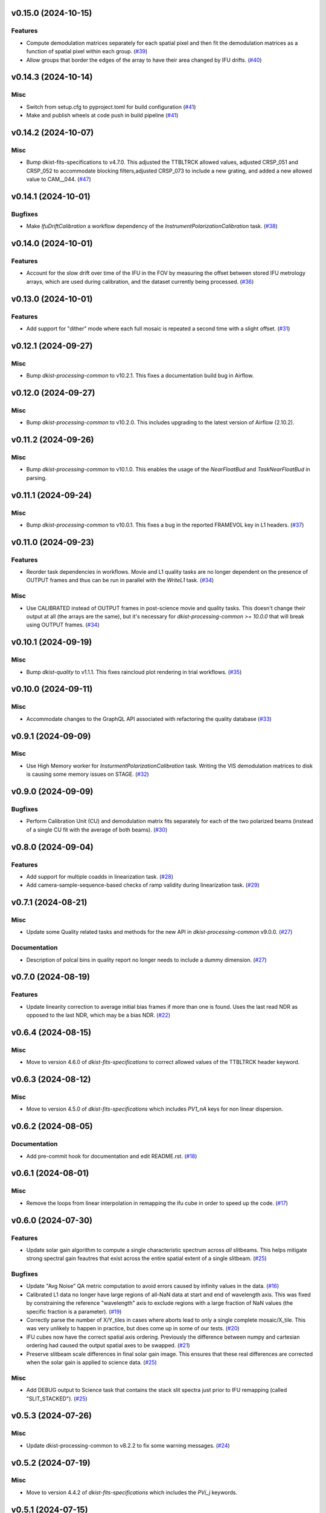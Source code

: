 v0.15.0 (2024-10-15)
====================

Features
--------

- Compute demodulation matrices separately for each spatial pixel and then fit the demodulation matrices as a function
  of spatial pixel within each group. (`#39 <https://bitbucket.org/dkistdc/dkist-processing-dlnirsp/pull-requests/39>`__)
- Allow groups that border the edges of the array to have their area changed by IFU drifts. (`#40 <https://bitbucket.org/dkistdc/dkist-processing-dlnirsp/pull-requests/40>`__)


v0.14.3 (2024-10-14)
====================

Misc
----

- Switch from setup.cfg to pyproject.toml for build configuration (`#41 <https://bitbucket.org/dkistdc/dkist-processing-dlnirsp/pull-requests/41>`__)
- Make and publish wheels at code push in build pipeline (`#41 <https://bitbucket.org/dkistdc/dkist-processing-dlnirsp/pull-requests/41>`__)


v0.14.2 (2024-10-07)
====================

Misc
----

- Bump dkist-fits-specifications to v4.7.0. This adjusted the TTBLTRCK allowed values, adjusted CRSP_051 and CRSP_052 to accommodate blocking filters,adjusted CRSP_073 to include a new grating, and added a new allowed value to CAM__044. (`#47 <https://bitbucket.org/dkistdc/dkist-processing-dlnirsp/pull-requests/47>`__)


v0.14.1 (2024-10-01)
====================

Bugfixes
--------

- Make `IfuDriftCalibration` a workflow dependency of the `InstrumentPolarizationCalibration` task. (`#38 <https://bitbucket.org/dkistdc/dkist-processing-dlnirsp/pull-requests/38>`__)


v0.14.0 (2024-10-01)
====================

Features
--------

- Account for the slow drift over time of the IFU in the FOV by measuring the offset between stored IFU metrology arrays,
  which are used during calibration, and the dataset currently being processed. (`#36 <https://bitbucket.org/dkistdc/dkist-processing-dlnirsp/pull-requests/36>`__)


v0.13.0 (2024-10-01)
====================

Features
--------

- Add support for "dither" mode where each full mosaic is repeated a second time with a slight offset. (`#31 <https://bitbucket.org/dkistdc/dkist-processing-dlnirsp/pull-requests/31>`__)


v0.12.1 (2024-09-27)
====================

Misc
----

- Bump `dkist-processing-common` to v10.2.1. This fixes a documentation build bug in Airflow.


v0.12.0 (2024-09-27)
====================

Misc
----

- Bump `dkist-processing-common` to v10.2.0. This includes upgrading to the latest version of Airflow (2.10.2).


v0.11.2 (2024-09-26)
====================

Misc
----

- Bump `dkist-processing-common` to v10.1.0. This enables the usage of the `NearFloatBud` and `TaskNearFloatBud` in parsing.


v0.11.1 (2024-09-24)
====================

Misc
----

- Bump `dkist-processing-common` to v10.0.1. This fixes a bug in the reported FRAMEVOL key in L1 headers. (`#37 <https://bitbucket.org/dkistdc/dkist-processing-dlnirsp/pull-requests/37>`__)


v0.11.0 (2024-09-23)
====================

Features
--------

- Reorder task dependencies in workflows. Movie and L1 quality tasks are no longer dependent on the presence of OUTPUT
  frames and thus can be run in parallel with the `WriteL1` task. (`#34 <https://bitbucket.org/dkistdc/dkist-processing-dlnirsp/pull-requests/34>`__)


Misc
----

- Use CALIBRATED instead of OUTPUT frames in post-science movie and quality tasks. This doesn't change their output at all
  (the arrays are the same), but it's necessary for `dkist-processing-common >= 10.0.0` that will break using OUTPUT frames. (`#34 <https://bitbucket.org/dkistdc/dkist-processing-dlnirsp/pull-requests/34>`__)


v0.10.1 (2024-09-19)
====================

Misc
----

- Bump `dkist-quality` to v1.1.1. This fixes raincloud plot rendering in trial workflows. (`#35 <https://bitbucket.org/dkistdc/dkist-processing-dlnirsp/pull-requests/35>`__)


v0.10.0 (2024-09-11)
====================

Misc
----

- Accommodate changes to the GraphQL API associated with refactoring the quality database (`#33 <https://bitbucket.org/dkistdc/dkist-processing-dlnirsp/pull-requests/33>`__)


v0.9.1 (2024-09-09)
===================

Misc
----

- Use High Memory worker for `InsturmentPolarizationCalibration` task.
  Writing the VIS demodulation matrices to disk is causing some memory issues on STAGE. (`#32 <https://bitbucket.org/dkistdc/dkist-processing-dlnirsp/pull-requests/32>`__)


v0.9.0 (2024-09-09)
===================

Bugfixes
--------

- Perform Calibration Unit (CU) and demodulation matrix fits separately for each of the two polarized beams (instead of a
  single CU fit with the average of both beams). (`#30 <https://bitbucket.org/dkistdc/dkist-processing-dlnirsp/pull-requests/30>`__)


v0.8.0 (2024-09-04)
===================

Features
--------

- Add support for multiple coadds in linearization task. (`#28 <https://bitbucket.org/dkistdc/dkist-processing-dlnirsp/pull-requests/28>`__)
- Add camera-sample-sequence-based checks of ramp validity during linearization task. (`#29 <https://bitbucket.org/dkistdc/dkist-processing-dlnirsp/pull-requests/29>`__)


v0.7.1 (2024-08-21)
===================

Misc
----

- Update some Quality related tasks and methods for the new API in `dkist-processing-common` v9.0.0. (`#27 <https://bitbucket.org/dkistdc/dkist-processing-dlnirsp/pull-requests/27>`__)


Documentation
-------------

- Description of polcal bins in quality report no longer needs to include a dummy dimension. (`#27 <https://bitbucket.org/dkistdc/dkist-processing-dlnirsp/pull-requests/27>`__)


v0.7.0 (2024-08-19)
===================

Features
--------

- Update linearity correction to average initial bias frames if more than one is found. Uses the last read NDR as opposed to the last NDR, which may be a bias NDR. (`#22 <https://bitbucket.org/dkistdc/dkist-processing-dlnirsp/pull-requests/22>`__)


v0.6.4 (2024-08-15)
===================

Misc
----

- Move to version 4.6.0 of `dkist-fits-specifications` to correct allowed values of the TTBLTRCK header keyword.


v0.6.3 (2024-08-12)
===================

Misc
----

- Move to version 4.5.0 of `dkist-fits-specifications` which includes `PV1_nA` keys for non linear dispersion.


v0.6.2 (2024-08-05)
===================

Documentation
-------------

- Add pre-commit hook for documentation and edit README.rst. (`#18 <https://bitbucket.org/dkistdc/dkist-processing-dlnirsp/pull-requests/18>`__)


v0.6.1 (2024-08-01)
===================

Misc
----

- Remove the loops from linear interpolation in remapping the ifu cube in order to speed up the code. (`#17 <https://bitbucket.org/dkistdc/dkist-processing-dlnirsp/pull-requests/17>`__)


v0.6.0 (2024-07-30)
===================

Features
--------

- Update solar gain algorithm to compute a single characteristic spectrum across *all* slitbeams. This helps mitigate
  strong spectral gain feautres that exist across the entire spatial extent of a single slitbeam. (`#25 <https://bitbucket.org/dkistdc/dkist-processing-dlnirsp/pull-requests/25>`__)


Bugfixes
--------

- Update "Avg Noise" QA metric computation to avoid errors caused by infinity values in the data. (`#16 <https://bitbucket.org/dkistdc/dkist-processing-dlnirsp/pull-requests/16>`__)
- Calibrated L1 data no longer have large regions of all-NaN data at start and end of wavelength axis. This was fixed by
  constraining the reference "wavelength" axis to exclude regions with a large fraction of NaN values (the specific fraction is a parameter). (`#19 <https://bitbucket.org/dkistdc/dkist-processing-dlnirsp/pull-requests/19>`__)
- Correctly parse the number of X/Y_tiles in cases where aborts lead to only a single complete mosaic/X_tile.
  This was very unlikely to happen in practice, but does come up in some of our tests. (`#20 <https://bitbucket.org/dkistdc/dkist-processing-dlnirsp/pull-requests/20>`__)
- IFU cubes now have the correct spatial axis ordering. Previously the difference between numpy and cartesian ordering
  had caused the output spatial axes to be swapped. (`#21 <https://bitbucket.org/dkistdc/dkist-processing-dlnirsp/pull-requests/21>`__)
- Preserve slitbeam scale differences in final solar gain image. This ensures that these real differences are corrected
  when the solar gain is applied to science data. (`#25 <https://bitbucket.org/dkistdc/dkist-processing-dlnirsp/pull-requests/25>`__)


Misc
----

- Add DEBUG output to Science task that contains the stack slit spectra just prior to IFU remapping (called "SLIT_STACKED"). (`#25 <https://bitbucket.org/dkistdc/dkist-processing-dlnirsp/pull-requests/25>`__)


v0.5.3 (2024-07-26)
===================

Misc
----

- Update dkist-processing-common to v8.2.2 to fix some warning messages. (`#24 <https://bitbucket.org/dkistdc/dkist-processing-dlnirsp/pull-requests/24>`__)


v0.5.2 (2024-07-19)
===================

Misc
----

- Move to version 4.4.2 of `dkist-fits-specifications` which includes the `PVi_j` keywords.


v0.5.1 (2024-07-15)
===================

Bugfixes
--------

- Use `TrialTeardown` task in trial workflow. This task sets the recipe run status to TRIALSUCCESS. (`#15 <https://bitbucket.org/dkistdc/dkist-processing-dlnirsp/pull-requests/15>`__)


v0.5.0 (2024-07-15)
===================

Features
--------

- L1 output files are now fully remapped IFU cubes! (`#8 <https://bitbucket.org/dkistdc/dkist-processing-dlnirsp/pull-requests/8>`__)
- Add trial workflow for processing data without activating downstream Data Center services. This is useful for
  making "official" L1 data for assessing the performance of the pipeline. (`#10 <https://bitbucket.org/dkistdc/dkist-processing-dlnirsp/pull-requests/10>`__)
- Add the `TransferDlnirspTrialData` task. This task is used to collect a set of file produced during a pipeline run
  and move them to a permanent location outside of the local (and ephemeral) scratch. (`#10 <https://bitbucket.org/dkistdc/dkist-processing-dlnirsp/pull-requests/10>`__)


Misc
----

- Build and upload the Manual Processing Worker (mpw) notebooks as part of the Bitbucket release pipeline. (`#11 <https://bitbucket.org/dkistdc/dkist-processing-dlnirsp/pull-requests/11>`__)
- Local trial workflows that don't depend on OBSERVE frames (solar-gain-as-science and polcal-as-science) now produce
  the full set of L1 outputs (except the inventory ASDF). (`#12 <https://bitbucket.org/dkistdc/dkist-processing-dlnirsp/pull-requests/12>`__)
- Bump `dkist-quality` to version 1.1.0. (`#14 <https://bitbucket.org/dkistdc/dkist-processing-dlnirsp/pull-requests/14>`__)


v0.4.0 (2024-07-12)
===================

Bugfixes
--------

- Correctly mock/populate OBS_IP_START_TIME in local trial workflows that don't use Observe frames. (`#9 <https://bitbucket.org/dkistdc/dkist-processing-dlnirsp/pull-requests/9>`__)


Misc
----

- Move to version 8.2.1 of `dkist-processing-common` which includes the publication of select private methods for documentation purposes. (`#13 <https://bitbucket.org/dkistdc/dkist-processing-dlnirsp/pull-requests/13>`__)


v0.3.0 (2024-07-01)
===================

Misc
----

- Move to version 8.1.0 of `dkist-processing-common` which includes an upgrade to airflow 2.9.2. (`#7 <https://bitbucket.org/dkistdc/dkist-processing-dlnirsp/pull-requests/7>`__)


v0.2.1 (2024-06-25)
===================

Misc
----

- Remove High Memory Worker requirement from `InstrumentPolarizationCalibration` task. (Should have been part of `PR #4 <https://bitbucket.org/dkistdc/dkist-processing-dlnirsp/pull-requests/4>`__)
- Pin `twine` to non-breaking version in BitBucket pipeline

v0.2.0 (2024-06-25)
===================

Features
--------

- Greatly reduce memory requirements of `InstrumentPolarizationCalibration` task (and speed it up a little bit, too). (`#4 <https://bitbucket.org/dkistdc/dkist-processing-dlnirsp/pull-requests/4>`__)


Misc
----

- Use `nd_left_matrix_multiply` from `dkist-processing-math` and remove the local Mixin that had this method. (`#1 <https://bitbucket.org/dkistdc/dkist-processing-dlnirsp/pull-requests/1>`__)
- Don't initialize a `parameters` object `DlnirspLinearityTaskBase`; we don't use parameters in Linearization. (`#1 <https://bitbucket.org/dkistdc/dkist-processing-dlnirsp/pull-requests/1>`__)
- Update for new usage of `_find_most_recent_past_value` now requiring `obs_ip_start_time` or explicit time.
- Use `asdf` codecs from `dkist-processing-common` instead of locally defined codecs (they were the same). (`#1 <https://bitbucket.org/dkistdc/dkist-processing-dlnirsp/pull-requests/1>`__)
- Use `ParameterArmIdMixin` and `_load_param_value_from_fits` from `dkist-processing-common` (they're identical). (`#1 <https://bitbucket.org/dkistdc/dkist-processing-dlnirsp/pull-requests/1>`__)
- Update all non-DKIST dependencies (and `dkist-processing-pac`) to current versions. (`#2 <https://bitbucket.org/dkistdc/dkist-processing-dlnirsp/pull-requests/2>`__)
- Remove crufty "build_docs" and "upload_docs" from setup.cfg. (`#2 <https://bitbucket.org/dkistdc/dkist-processing-dlnirsp/pull-requests/2>`__)
- Put `GroupIdMixin` on `DlnirspTaskBase` instead of using it separately for each Task class. This also helps
  soften the dependencies of the `CorrectionsMixin` on `GroupIdMixin` because now the presence of the `group_id_*` methods
  is guaranteed. (`#3 <https://bitbucket.org/dkistdc/dkist-processing-dlnirsp/pull-requests/3>`__)
- Use pre-defined `*Tag.task_FOO()` tags and controlled `TaskName.foo` values, when available. (`#5 <https://bitbucket.org/dkistdc/dkist-processing-dlnirsp/pull-requests/5>`__)


v0.1.1 (2024-06-12)
===================

Misc
----

- Bump `dkist-fits-specifications` to v4.3.0. We need this in DL-NIRSP so some dither-related keywords are no longer required.
  (They are only present if dithering is used). (`#6 <https://bitbucket.org/dkistdc/dkist-processing-dlnirsp/pull-requests/6>`__)


v0.1.0 (2024-06-06)
===================

- Initial release. Mostly for first release to DC stacks (i.e., not "production" quality).
